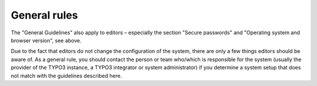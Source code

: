 ﻿

.. ==================================================
.. FOR YOUR INFORMATION
.. --------------------------------------------------
.. -*- coding: utf-8 -*- with BOM.

.. ==================================================
.. DEFINE SOME TEXTROLES
.. --------------------------------------------------
.. role::   underline
.. role::   typoscript(code)
.. role::   ts(typoscript)
   :class:  typoscript
.. role::   php(code)


General rules
^^^^^^^^^^^^^

The "General Guidelines" also apply to editors – especially the
section "Secure passwords" and "Operating system and browser version",
see above.

Due to the fact that editors do not change the configuration of the
system, there are only a few things editors should be aware of. As a
general rule, you should contact the person or team who/which is
responsible for the system (usually the provider of the TYPO3
instance, a TYPO3 integrator or system administrator) if you determine
a system setup that does not match with the guidelines described here.

